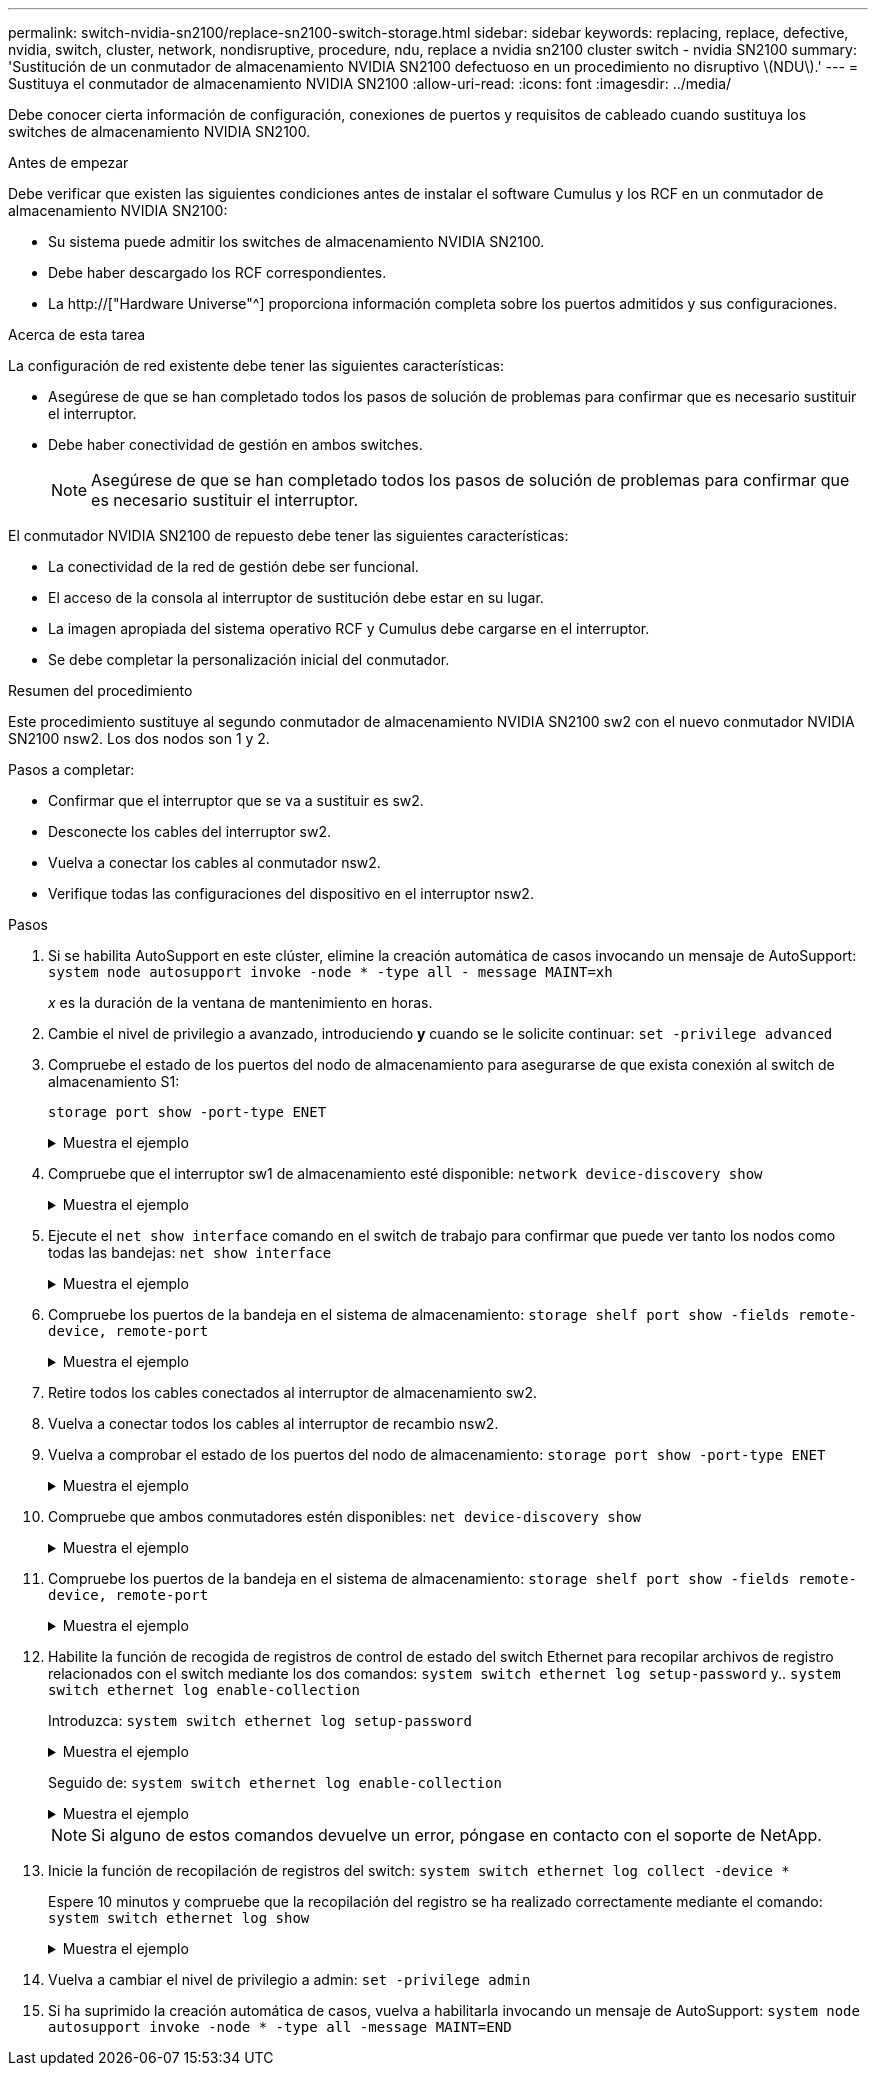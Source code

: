 ---
permalink: switch-nvidia-sn2100/replace-sn2100-switch-storage.html 
sidebar: sidebar 
keywords: replacing, replace, defective, nvidia, switch, cluster, network, nondisruptive, procedure, ndu, replace a nvidia sn2100 cluster switch - nvidia SN2100 
summary: 'Sustitución de un conmutador de almacenamiento NVIDIA SN2100 defectuoso en un procedimiento no disruptivo \(NDU\).' 
---
= Sustituya el conmutador de almacenamiento NVIDIA SN2100
:allow-uri-read: 
:icons: font
:imagesdir: ../media/


[role="lead"]
Debe conocer cierta información de configuración, conexiones de puertos y requisitos de cableado cuando sustituya los switches de almacenamiento NVIDIA SN2100.

.Antes de empezar
Debe verificar que existen las siguientes condiciones antes de instalar el software Cumulus y los RCF en un conmutador de almacenamiento NVIDIA SN2100:

* Su sistema puede admitir los switches de almacenamiento NVIDIA SN2100.
* Debe haber descargado los RCF correspondientes.
* La http://["Hardware Universe"^] proporciona información completa sobre los puertos admitidos y sus configuraciones.


.Acerca de esta tarea
La configuración de red existente debe tener las siguientes características:

* Asegúrese de que se han completado todos los pasos de solución de problemas para confirmar que es necesario sustituir el interruptor.
* Debe haber conectividad de gestión en ambos switches.
+

NOTE: Asegúrese de que se han completado todos los pasos de solución de problemas para confirmar que es necesario sustituir el interruptor.



El conmutador NVIDIA SN2100 de repuesto debe tener las siguientes características:

* La conectividad de la red de gestión debe ser funcional.
* El acceso de la consola al interruptor de sustitución debe estar en su lugar.
* La imagen apropiada del sistema operativo RCF y Cumulus debe cargarse en el interruptor.
* Se debe completar la personalización inicial del conmutador.


.Resumen del procedimiento
Este procedimiento sustituye al segundo conmutador de almacenamiento NVIDIA SN2100 sw2 con el nuevo conmutador NVIDIA SN2100 nsw2. Los dos nodos son 1 y 2.

Pasos a completar:

* Confirmar que el interruptor que se va a sustituir es sw2.
* Desconecte los cables del interruptor sw2.
* Vuelva a conectar los cables al conmutador nsw2.
* Verifique todas las configuraciones del dispositivo en el interruptor nsw2.


.Pasos
. Si se habilita AutoSupport en este clúster, elimine la creación automática de casos invocando un mensaje de AutoSupport:
`system node autosupport invoke -node * -type all - message MAINT=xh`
+
_x_ es la duración de la ventana de mantenimiento en horas.

. Cambie el nivel de privilegio a avanzado, introduciendo *y* cuando se le solicite continuar: `set -privilege advanced`
. Compruebe el estado de los puertos del nodo de almacenamiento para asegurarse de que exista conexión al switch de almacenamiento S1:
+
`storage port show -port-type ENET`

+
.Muestra el ejemplo
[%collapsible]
====
[listing, subs="+quotes"]
----
cluster1::*> *storage port show -port-type ENET*
                                  Speed                     VLAN
Node           Port Type  Mode    (Gb/s) State    Status      ID
-------------- ---- ----- ------- ------ -------- --------- ----
node1
               e3a  ENET  storage 100    enabled  online      30
               e3b  ENET  storage   0    enabled  offline     30
               e7a  ENET  storage   0    enabled  offline     30
               e7b  ENET  storage 100    enabled  online      30
node2
               e3a  ENET  storage 100    enabled  online      30
               e3b  ENET  storage   0    enabled  offline     30
               e7a  ENET  storage   0    enabled  offline     30
               e7b  ENET  storage 100    enabled  online      30
cluster1::*>
----
====
. Compruebe que el interruptor sw1 de almacenamiento esté disponible:
`network device-discovery show`
+
.Muestra el ejemplo
[%collapsible]
====
[listing, subs="+quotes"]
----
cluster1::*> *network device-discovery show protocol lldp*
Node/      Local Discovered
Protocol   Port	 Device (LLDP: ChassisID)  Interface   Platform
--------   ----  -----------------------   ---------   ---------
node1/lldp
           e3a   sw1 (b8:ce:f6:19:1b:42)   swp3        -
node2/lldp
           e3a   sw1 (b8:ce:f6:19:1b:42)   swp4        -
cluster1::*>
----
====
. Ejecute el
`net show interface` comando en el switch de trabajo para confirmar que puede ver tanto los nodos como todas las bandejas:
`net show interface`
+
.Muestra el ejemplo
[%collapsible]
====
[listing, subs="+quotes"]
----
cumulus@sw1:~$ *net show interface*

State  Name    Spd   MTU    Mode        LLDP                  Summary
-----  ------  ----  -----  ----------  --------------------  --------------------
...
...
UP     swp1    100G  9216   Trunk/L2   node1 (e3a)             Master: bridge(UP)
UP     swp2    100G  9216   Trunk/L2   node2 (e3a)             Master: bridge(UP)
UP     swp3    100G  9216   Trunk/L2   SHFFG1826000112 (e0b)   Master: bridge(UP)
UP     swp4    100G  9216   Trunk/L2   SHFFG1826000112 (e0b)   Master: bridge(UP)
UP     swp5    100G  9216   Trunk/L2   SHFFG1826000102 (e0b)   Master: bridge(UP)
UP     swp6    100G  9216   Trunk/L2   SHFFG1826000102 (e0b)   Master: bridge(UP))
...
...
----
====
. Compruebe los puertos de la bandeja en el sistema de almacenamiento:
`storage shelf port show -fields remote-device, remote-port`
+
.Muestra el ejemplo
[%collapsible]
====
[listing, subs="+quotes"]
----
cluster1::*> *storage shelf port show -fields remote-device, remote-port*
shelf   id  remote-port   remote-device
-----   --  -----------   -------------
3.20    0   swp3          sw1
3.20    1   -             -
3.20    2   swp4          sw1
3.20    3   -             -
3.30    0   swp5          sw1
3.20    1   -             -
3.30    2   swp6          sw1
3.20    3   -             -
cluster1::*>
----
====
. Retire todos los cables conectados al interruptor de almacenamiento sw2.
. Vuelva a conectar todos los cables al interruptor de recambio nsw2.
. Vuelva a comprobar el estado de los puertos del nodo de almacenamiento:
`storage port show -port-type ENET`
+
.Muestra el ejemplo
[%collapsible]
====
[listing, subs="+quotes"]
----
cluster1::*> *storage port show -port-type ENET*
                                    Speed                     VLAN
Node             Port Type  Mode    (Gb/s) State    Status      ID
---------------- ---- ----- ------- ------ -------- --------- ----
node1
                 e3a  ENET  storage 100    enabled  online      30
                 e3b  ENET  storage   0    enabled  offline     30
                 e7a  ENET  storage   0    enabled  offline     30
                 e7b  ENET  storage 100    enabled  online      30
node2
                 e3a  ENET  storage 100    enabled  online      30
                 e3b  ENET  storage   0    enabled  offline     30
                 e7a  ENET  storage   0    enabled  offline     30
                 e7b  ENET  storage 100    enabled  online      30
cluster1::*>
----
====
. Compruebe que ambos conmutadores estén disponibles:
`net device-discovery show`
+
.Muestra el ejemplo
[%collapsible]
====
[listing, subs="+quotes"]
----
cluster1::*> *network device-discovery show protocol lldp*
Node/     Local Discovered
Protocol  Port  Device (LLDP: ChassisID)  Interface	  Platform
--------  ----  -----------------------   ---------   ---------
node1/lldp
          e3a  sw1 (b8:ce:f6:19:1b:96)    swp1        -
          e7b  nsw2 (b8:ce:f6:19:1a:7e)   swp1        -
node2/lldp
          e3a  sw1 (b8:ce:f6:19:1b:96)    swp2        -
          e7b  nsw2 (b8:ce:f6:19:1a:7e)   swp2        -
cluster1::*>
----
====
. Compruebe los puertos de la bandeja en el sistema de almacenamiento:
`storage shelf port show -fields remote-device, remote-port`
+
.Muestra el ejemplo
[%collapsible]
====
[listing, subs="+quotes"]
----
cluster1::*> *storage shelf port show -fields remote-device, remote-port*
shelf   id    remote-port     remote-device
-----   --    -----------     -------------
3.20    0     swp3            sw1
3.20    1     swp3            nsw2
3.20    2     swp4            sw1
3.20    3     swp4            nsw2
3.30    0     swp5            sw1
3.20    1     swp5            nsw2
3.30    2     swp6            sw1
3.20    3     swp6            nsw2
cluster1::*>
----
====
. Habilite la función de recogida de registros de control de estado del switch Ethernet para recopilar archivos de registro relacionados con el switch mediante los dos comandos: `system switch ethernet log setup-password` y.. `system switch ethernet log enable-collection`
+
Introduzca: `system switch ethernet log setup-password`

+
.Muestra el ejemplo
[%collapsible]
====
[listing, subs="+quotes"]
----
cluster1::*> *system switch ethernet log setup-password*
Enter the switch name: <return>
The switch name entered is not recognized.
Choose from the following list:
*sw1*
*nsw2*

cluster1::*> *system switch ethernet log setup-password*

Enter the switch name: *sw1*
RSA key fingerprint is e5:8b:c6:dc:e2:18:18:09:36:63:d9:63:dd:03:d9:cc
Do you want to continue? {y|n}::[n] *y*

Enter the password: <enter switch password>
Enter the password again: <enter switch password>

cluster1::*> *system switch ethernet log setup-password*

Enter the switch name: *nsw2*
RSA key fingerprint is 57:49:86:a1:b9:80:6a:61:9a:86:8e:3c:e3:b7:1f:b1
Do you want to continue? {y|n}:: [n] *y*

Enter the password: <enter switch password>
Enter the password again: <enter switch password>
----
====
+
Seguido de: `system switch ethernet log enable-collection`

+
.Muestra el ejemplo
[%collapsible]
====
[listing, subs="+quotes"]
----
cluster1::*> *system  switch ethernet log enable-collection*

Do you want to enable cluster log collection for all nodes in the cluster?
{y|n}: [n] *y*

Enabling cluster switch log collection.

cluster1::*>
----
====
+

NOTE: Si alguno de estos comandos devuelve un error, póngase en contacto con el soporte de NetApp.

. Inicie la función de recopilación de registros del switch: `system switch ethernet log collect -device *`
+
Espere 10 minutos y compruebe que la recopilación del registro se ha realizado correctamente mediante el comando: `system switch ethernet log show`

+
.Muestra el ejemplo
[%collapsible]
====
[listing, subs="+quotes"]
----
cluster1::*> *system switch ethernet log show*
Log Collection Enabled: true

Index  Switch                       Log Timestamp        Status
------ ---------------------------- -------------------  ---------    
1      sw1 (b8:ce:f6:19:1b:42)      4/29/2022 03:05:25   complete   
2      nsw2 (b8:ce:f6:19:1b:96)     4/29/2022 03:07:42   complete
----
====
. Vuelva a cambiar el nivel de privilegio a admin: `set -privilege admin`
. Si ha suprimido la creación automática de casos, vuelva a habilitarla invocando un mensaje de AutoSupport:
`system node autosupport invoke -node * -type all -message MAINT=END`

